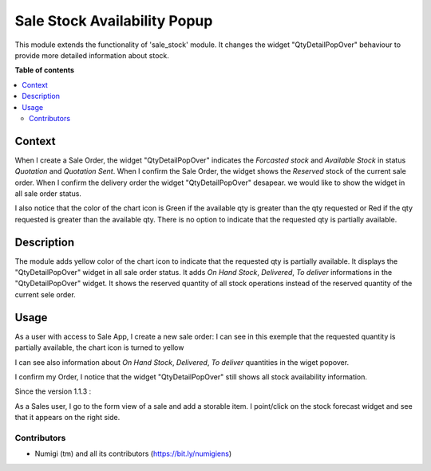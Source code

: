 =============================
Sale Stock Availability Popup
=============================

This module extends the functionality of 'sale_stock' module.
It changes the widget "QtyDetailPopOver" behaviour to provide more detailed information about stock.


**Table of contents**

.. contents::
   :local:

Context
=======

When I create a Sale Order, the widget "QtyDetailPopOver" indicates the `Forcasted stock` and `Available Stock` in status `Quotation` and `Quotation Sent`.
When I confirm the Sale Order, the widget shows the `Reserved` stock of the current sale order.
When I confirm the delivery order the widget "QtyDetailPopOver" desapear.
we would like to show the widget in all sale order status.

I also notice that the color of the chart icon is Green if the available qty is greater than the qty requested or 
Red if the qty requested is greater than the available qty. 
There is no option to indicate that the requested qty is partially available.


Description
===========

The module adds yellow color of the chart icon to indicate that the requested qty is partially available.
It displays the "QtyDetailPopOver" widget in all sale order status. 
It adds `On Hand Stock`, `Delivered`, `To deliver` informations in the "QtyDetailPopOver" widget.
It shows the reserved quantity of all stock operations instead of the reserved quantity of the current sele order.

Usage
=====

As a user with access to Sale App, I create a new sale order:
I can see in this exemple that the requested quantity is partially available, the chart icon is turned to yellow

.. image:: static/description/qty_partially_available_in_yellow.png

I can see also information about `On Hand Stock`, `Delivered`, `To deliver` quantities in the wiget popover.

.. image:: static/description/qty_detailed_popover_info.png

I confirm my Order, I notice that the widget "QtyDetailPopOver" still shows all stock availability information.

.. image:: static/description/qty_detailed_popover_sale_order.png


Since the version 1.1.3 :

As a Sales user, I go to the form view of a sale and add a storable item.
I point/click on the stock forecast widget and see that it appears on the right side.

.. image:: static/description/forecast_widget_right_side.png

Contributors
------------
* Numigi (tm) and all its contributors (https://bit.ly/numigiens)
